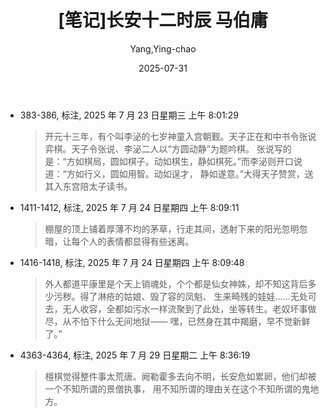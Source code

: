 #+TITLE:  [笔记]长安十二时辰 马伯庸
#+AUTHOR: Yang,Ying-chao
#+DATE:   2025-07-31
#+OPTIONS:  ^:nil H:5 num:t toc:2 \n:nil ::t |:t -:t f:t *:t tex:t d:(HIDE) tags:not-in-toc
#+STARTUP:  oddeven lognotestate
#+SEQ_TODO: TODO(t) INPROGRESS(i) WAITING(w@) | DONE(d) CANCELED(c@)
#+TAGS:     noexport(n)
#+EXCLUDE_TAGS: noexport
#+FILETAGS: :changanshier:note:ireader:unwashed:


- 383-386, 标注, 2025 年 7 月 23 日星期三 上午 8:01:29
  #+BEGIN_QUOTE md5: 5326557b750c90352556863702326bbd
  开元十三年，有个叫李泌的七岁神童入宫朝觐。天子正在和中书令张说弈棋。天子令张说、李泌二人以“方圆动静”为题吟棋。
  张说写的是：“方如棋局，圆如棋子。动如棋生，静如棋死。”而李泌则开口说道：“方如行义，圆如用智。动如逞才，
  静如遂意。”大得天子赞赏，送其入东宫陪太子读书。
  #+END_QUOTE

- 1411-1412, 标注, 2025 年 7 月 24 日星期四 上午 8:09:11
  #+BEGIN_QUOTE md5: 05da85cfcfa6ef4efff787fea88db445
  棚屋的顶上铺着厚薄不均的茅草，行走其间，透射下来的阳光忽明忽暗，让每个人的表情都显得有些迷离。
  #+END_QUOTE

- 1416-1418, 标注, 2025 年 7 月 24 日星期四 上午 8:09:48
  #+BEGIN_QUOTE md5: 412ccfc4974bd092c7e49f1dc35b144d
  外人都道平康里是个天上销魂处，个个都是仙女神姝，却不知这背后多少污秽。得了淋疮的姑娘、毁了容的凤魁、
  生来畸残的娃娃……无处可去，无人收容，全都如污水一样流聚到了此处，坐等转生。老奴坏事做尽，从不怕下什么无间地狱——
  嘿，已然身在其中羯磨，早不觉新鲜了。”
  #+END_QUOTE

- 4363-4364, 标注, 2025 年 7 月 29 日星期二 上午 8:36:19
  #+BEGIN_QUOTE md5: c2594799e21a77a006d56274684fa302
  檀棋觉得整件事太荒唐。阙勒霍多去向不明，长安危如累卵，他们却被一个不知所谓的景僧执事，
  用不知所谓的理由关在这个不知所谓的鬼地方。
  #+END_QUOTE

* Unwashed Entries                                                  :noexport:
